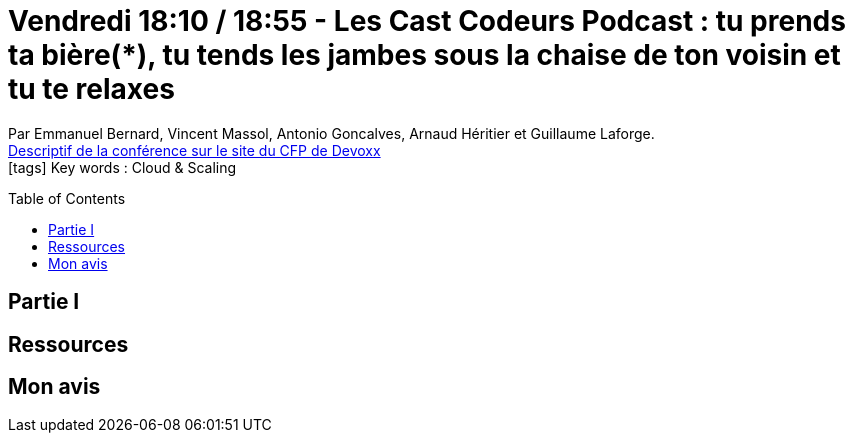 = Vendredi 18:10 / 18:55 - Les Cast Codeurs Podcast : tu prends ta bière(*), tu tends les jambes sous la chaise de ton voisin et tu te relaxes
:toc:
:toclevels: 3
:toc-placement: preamble
:lb: pass:[<br> +]
:imagesdir: images
:icons: font
:source-highlighter: highlightjs

Par Emmanuel Bernard, Vincent Massol, Antonio Goncalves, Arnaud Héritier et Guillaume Laforge. +
https://cfp.devoxx.fr/2017/talk/EHB-2573/Les_Cast_Codeurs_Podcast_:_tu_prends_ta_biere(*),_tu_tends_les_jambes_sous_la_chaise_de_ton_voisin_et_tu_te_relaxes[Descriptif de la conférence sur le site du CFP de Devoxx] +
icon:tags[] Key words : Cloud & Scaling

// ifdef::env-github[]
// https://www.youtube.com/watch?v=XXXXXX[vidéo de la présentation sur YouTube]
// endif::[]
// ifdef::env-browser[]
// video::XXXXXX[youtube, width=640, height=480]
// endif::[]


== Partie I



== Ressources



== Mon avis



